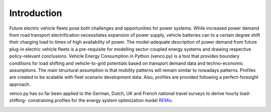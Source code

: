 ..  venco.py introduction file created on February 11, 2020
    by Niklas Wulff
    Licensed under CC BY 4.0: https://creativecommons.org/licenses/by/4.0/deed.en

.. _intro:

Introduction
===================================


Future electric vehicle fleets pose both challenges and opportunities for power
systems. While increased power demand from road transport electrification
necessitates expansion of power supply, vehicle batteries can to a certain
degree shift their charging load to times of high availability of power. The
model-adequate description of power demand from future plug-in electric vehicle
fleets is a pre-requisite for modelling sector-coupled energy systems and
drawing respective policy-relevant conclusions. Vehicle Energy Consumption in
Python (venco.py) is a tool that provides boundary conditions for load shifting
and vehicle-to-grid potentials based on transport demand data and
techno-economic assumptions. The main structural assumption is that 
mobility patterns will remain similar to nowadays patterns. Profiles are created 
to be scalable with fleet scenario development data. Also, profiles are provided
following a perfect-foresight approach.

venco.py has so far been applied to the German, Dutch, 
UK and French national travel surveys to derive hourly load-shifting-
constraining profiles for the energy system optimization model
`REMix <https://gitlab.com/dlr-ve/esy/remix/framework>`_.


.. image:: ../figures/vencopy_usage_examples.png
	:width: 600
   	:align: center
..
